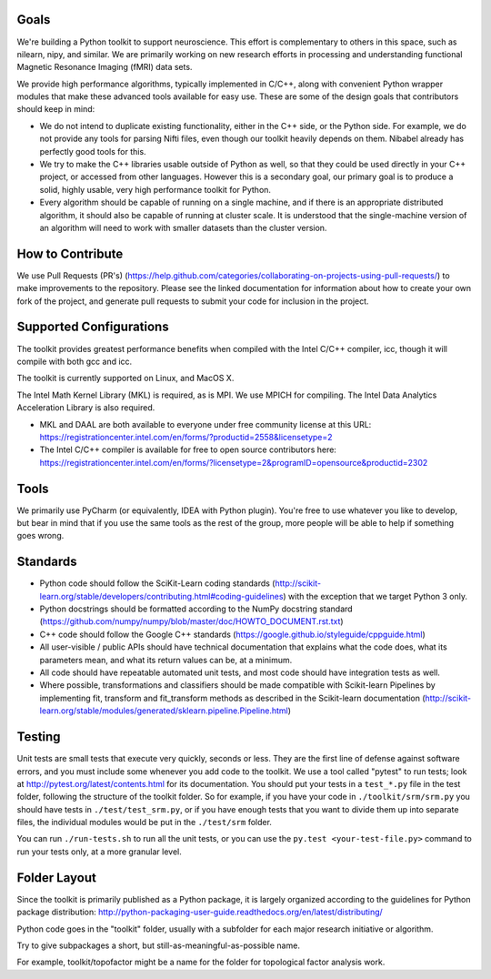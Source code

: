 Goals
=====

We're building a Python toolkit to support neuroscience. This effort is
complementary to others in this space, such as nilearn, nipy, and similar. We
are primarily working on new research efforts in processing and understanding
functional Magnetic Resonance Imaging (fMRI) data sets.

We provide high performance algorithms, typically implemented in C/C++, along
with convenient Python wrapper modules that make these advanced tools available
for easy use. These are some of the design goals that contributors should keep
in mind:

* We do not intend to duplicate existing functionality, either in the C++ side,
  or the Python side. For example, we do not provide any tools for parsing Nifti
  files, even though our toolkit heavily depends on them. Nibabel already has
  perfectly good tools for this.

* We try to make the C++ libraries usable outside of Python as well, so that
  they could be used directly in your C++ project, or accessed from other
  languages. However this is a secondary goal, our primary goal is to produce a
  solid, highly usable, very high performance toolkit for Python.

* Every algorithm should be capable of running on a single machine, and if there
  is an appropriate distributed algorithm, it should also be capable of running
  at cluster scale. It is understood that the single-machine version of an
  algorithm will need to work with smaller datasets than the cluster version.



How to Contribute
=================

We use Pull Requests (PR's)
(https://help.github.com/categories/collaborating-on-projects-using-pull-requests/)
to make improvements to the repository. Please see the linked documentation for
information about how to create your own fork of the project, and generate pull
requests to submit your code for inclusion in the project.

Supported Configurations
========================

The toolkit provides greatest performance benefits when compiled with the Intel
C/C++ compiler, icc, though it will compile with both gcc and icc.

The toolkit is currently supported on Linux, and MacOS X.

The Intel Math Kernel Library (MKL) is required, as is MPI. We use MPICH for
compiling. The Intel Data Analytics Acceleration Library is also
required.

* MKL and DAAL are both available to everyone under free community license at
  this URL:
  https://registrationcenter.intel.com/en/forms/?productid=2558&licensetype=2
* The Intel C/C++ compiler is available for free to open source contributors
  here:
  https://registrationcenter.intel.com/en/forms/?licensetype=2&programID=opensource&productid=2302

Tools
=====

We primarily use PyCharm (or equivalently, IDEA with Python plugin). You're free
to use whatever you like to develop, but bear in mind that if you use the same
tools as the rest of the group, more people will be able to help if something
goes wrong.

Standards
=========

* Python code should follow the SciKit-Learn coding standards
  (http://scikit-learn.org/stable/developers/contributing.html#coding-guidelines)
  with the exception that we target Python 3 only.
* Python docstrings should be formatted according to the NumPy docstring
  standard (https://github.com/numpy/numpy/blob/master/doc/HOWTO_DOCUMENT.rst.txt)
* C++ code should follow the Google C++ standards
  (https://google.github.io/styleguide/cppguide.html)
* All user-visible / public APIs should have technical documentation that
  explains what the code does, what its parameters mean, and what its return
  values can be, at a minimum.
* All code should have repeatable automated unit tests, and most code should
  have integration tests as well.
* Where possible, transformations and classifiers should be made compatible
  with Scikit-learn Pipelines by implementing fit, transform and 
  fit_transform methods as described in the Scikit-learn documentation
  (http://scikit-learn.org/stable/modules/generated/sklearn.pipeline.Pipeline.html)

Testing
=======

Unit tests are small tests that execute very quickly, seconds or less. They
are the first line of defense against software errors, and you must
include some whenever you add code to the toolkit. We use a tool called "pytest"
to run tests; look at http://pytest.org/latest/contents.html for its documentation. You should put your tests in a ``test_*.py`` file in the test folder,
following the structure of the toolkit folder. So for example, if you have your
code in ``./toolkit/srm/srm.py`` you should have tests in ``./test/test_srm.py``, or if you
have enough tests that you want to divide them up into separate files, the
individual modules would be put in the ``./test/srm`` folder.

You can run ``./run-tests.sh`` to run all the unit tests, or you can use the
``py.test <your-test-file.py>`` command to run your tests only, at a more granular level.

Folder Layout
=============

Since the toolkit is primarily published as a Python package, it is largely
organized according to the guidelines for Python package distribution:
http://python-packaging-user-guide.readthedocs.org/en/latest/distributing/

Python code goes in the "toolkit" folder, usually with a subfolder for each
major research initiative or algorithm.

Try to give subpackages a short, but still-as-meaningful-as-possible name.

For example, toolkit/topofactor might be a name for the folder for topological
factor analysis work.

